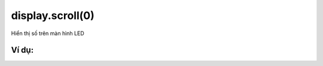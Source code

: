display.scroll(0)
==========

Hiển thị số trên màn hình LED

.. image:: images/basic-1.png
    :scale: 100 %
    :align: center


Ví dụ:
----------------------


.. image:: images/basic-vd-1.png
    :scale: 100 %
    :align: center
